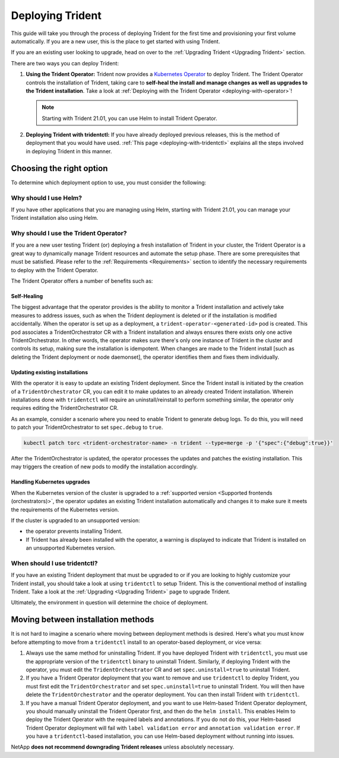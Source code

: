 .. _deploying-in-kubernetes:

#################
Deploying Trident
#################

This guide will take you through the process of deploying Trident for the
first time and provisioning your first volume automatically. If you are a
new user, this is the place to get started with using Trident.

If you are an existing user looking to upgrade, head on over to the
:ref:`Upgrading Trident <Upgrading Trident>` section.

There are two ways you can deploy Trident:

1. **Using the Trident Operator:** Trident now provides a
   `Kubernetes Operator <https://kubernetes.io/docs/concepts/extend-kubernetes/operator/>`_
   to deploy Trident. The Trident Operator controls the installation of
   Trident, taking care to **self-heal the install and manage changes as
   well as upgrades to the Trident installation**. Take a look at
   :ref:`Deploying with the Trident Operator <deploying-with-operator>`!

   .. note::
      Starting with Trident 21.01, you can use Helm to install Trident Operator.

2. **Deploying Trident with tridentctl:** If you have already deployed
   previous releases, this is the method of deployment that you would have
   used. :ref:`This page <deploying-with-tridentctl>` explains all the steps
   involved in deploying Trident in this manner.

Choosing the right option
-------------------------

To determine which deployment option to use, you must consider the following:

Why should I use Helm?
~~~~~~~~~~~~~~~~~~~~~~

If you have other applications that you are managing using Helm, starting with Trident 21.01, you can manage your Trident installation also using Helm.

Why should I use the Trident Operator?
~~~~~~~~~~~~~~~~~~~~~~~~~~~~~~~~~~~~~~

If you are a new user testing Trident (or) deploying a fresh installation of
Trident in your cluster, the Trident Operator is a great way to dynamically
manage Trident resources and automate the setup phase. There are some
prerequisites that must be satisfied. Please refer to the :ref:`Requirements <Requirements>`
section to identify the necessary requirements to deploy with the Trident
Operator.

The Trident Operator offers a number of benefits such as:

Self-Healing
""""""""""""

The biggest advantage that the operator provides is
the ability to monitor a Trident installation and actively take measures
to address issues, such as when the Trident deployment is deleted or if
the installation is modified accidentally. When the operator is set
up as a deployment, a ``trident-operator-<generated-id>`` pod is created.
This pod associates a TridentOrchestrator CR with a Trident installation and always
ensures there exists only one active TridentOrchestrator. In other words, the
operator makes sure there's only one instance of Trident in the cluster and
controls its setup, making sure the installation is idempotent. When changes
are made to the Trident install [such as deleting the Trident deployment or
node daemonset], the operator identifies them and fixes them
individually.

Updating existing installations
"""""""""""""""""""""""""""""""

With the operator it is easy to update an existing Trident deployment. Since
the Trident install is initiated by the creation of a ``TridentOrchestrator``
CR, you can edit it to make updates to an already created Trident installation.
Wherein installations done with ``tridentctl`` will require an
uninstall/reinstall to perform something similar, the operator only requires
editing the TridentOrchestrator CR.

As an example, consider a scenario where you need to enable Trident to generate
debug logs. To do this, you will need to patch your TridentOrchestrator to set
``spec.debug`` to ``true``.

.. code-block:: console

   kubectl patch torc <trident-orchestrator-name> -n trident --type=merge -p '{"spec":{"debug":true}}'

After the TridentOrchestrator is updated, the operator processes the updates and
patches the existing installation. This may triggers the creation of new pods
to modify the installation accordingly.

Handling Kubernetes upgrades
""""""""""""""""""""""""""""

When the Kubernetes version of the cluster is upgraded to a
:ref:`supported version <Supported frontends (orchestrators)>`, the operator
updates an existing Trident installation automatically and changes it
to make sure it meets the requirements of the Kubernetes version.

If the cluster is upgraded to an unsupported version:

* the operator prevents installing Trident.

* If Trident has already been installed with the operator, a warning is
  displayed to indicate that Trident is installed on an unsupported Kubernetes
  version.

When should I use tridentctl?
~~~~~~~~~~~~~~~~~~~~~~~~~~~~~

If you have an existing Trident deployment that must be upgraded to or if
you are looking to highly customize your Trident install, you should take a
look at using ``tridentctl`` to setup Trident. This is the conventional method
of installing Trident. Take a look at the :ref:`Upgrading <Upgrading Trident>`
page to upgrade Trident.

Ultimately, the environment in question will determine the choice of deployment.

Moving between installation methods
-----------------------------------

It is not hard to imagine a scenario where moving between deployment methods is
desired. Here's what you must know before attempting to move from a ``tridentctl``
install to an operator-based deployment, or vice versa:

1. Always use the same method for uninstalling Trident. If you have deployed Trident
   with ``tridentctl``, you must use the appropriate version of the ``tridentctl``
   binary  to uninstall Trident. Similarly, if deploying Trident with the operator,
   you must edit the ``TridentOrchestrator`` CR and set ``spec.uninstall=true``
   to uninstall Trident.

2. If you have a Trident Operator deployment that you want to remove and use ``tridentctl``
   to deploy Trident, you must first edit the ``TridentOrchestrator`` and set
   ``spec.uninstall=true`` to uninstall Trident. You will then have delete the
   ``TridentOrchestrator`` and the operator deployment.
   You can then install Trident with ``tridentctl``.

3. If you have a manual Trident Operator deployment, and you want to use Helm-based Trident Operator deployment, you should manually uninstall the Trident Operator first, and then do the ``helm install``. This enables Helm to deploy the Trident Operator with the required labels and annotations. If you do not do this, your Helm-based Trident Operator deployment will fail with ``label validation error`` and ``annotation validation error``.
   If you have a ``tridentctl``-based installation, you can use Helm-based deployment without running into issues.

NetApp **does not recommend downgrading Trident releases** unless absolutely necessary.
